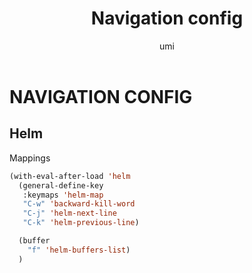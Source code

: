#+TITLE: Navigation config
#+AUTHOR: umi

* NAVIGATION CONFIG
** Helm
Mappings
#+begin_src emacs-lisp
  (with-eval-after-load 'helm
    (general-define-key
     :keymaps 'helm-map
     "C-w" 'backward-kill-word
     "C-j" 'helm-next-line
     "C-k" 'helm-previous-line)

    (buffer
      "f" 'helm-buffers-list)
    )
#+end_src

#+RESULTS:
